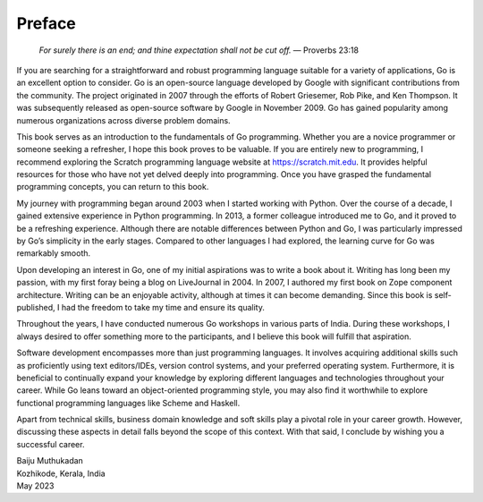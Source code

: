 Preface
=======

   *For surely there is an end; and thine expectation shall not be cut
   off.* — Proverbs 23:18

If you are searching for a straightforward and robust programming
language suitable for a variety of applications, Go is an excellent
option to consider. Go is an open-source language developed by Google
with significant contributions from the community. The project
originated in 2007 through the efforts of Robert Griesemer, Rob Pike,
and Ken Thompson. It was subsequently released as open-source software
by Google in November 2009. Go has gained popularity among numerous
organizations across diverse problem domains.

This book serves as an introduction to the fundamentals of Go
programming. Whether you are a novice programmer or someone seeking a
refresher, I hope this book proves to be valuable. If you are entirely
new to programming, I recommend exploring the Scratch programming
language website at https://scratch.mit.edu. It provides helpful
resources for those who have not yet delved deeply into programming.
Once you have grasped the fundamental programming concepts, you can
return to this book.

My journey with programming began around 2003 when I started working
with Python. Over the course of a decade, I gained extensive experience
in Python programming. In 2013, a former colleague introduced me to Go,
and it proved to be a refreshing experience. Although there are notable
differences between Python and Go, I was particularly impressed by Go’s
simplicity in the early stages. Compared to other languages I had
explored, the learning curve for Go was remarkably smooth.

Upon developing an interest in Go, one of my initial aspirations was to
write a book about it. Writing has long been my passion, with my first
foray being a blog on LiveJournal in 2004. In 2007, I authored my first
book on Zope component architecture. Writing can be an enjoyable
activity, although at times it can become demanding. Since this book is
self-published, I had the freedom to take my time and ensure its
quality.

Throughout the years, I have conducted numerous Go workshops in various
parts of India. During these workshops, I always desired to offer
something more to the participants, and I believe this book will fulfill
that aspiration.

Software development encompasses more than just programming languages.
It involves acquiring additional skills such as proficiently using text
editors/IDEs, version control systems, and your preferred operating
system. Furthermore, it is beneficial to continually expand your
knowledge by exploring different languages and technologies throughout
your career. While Go leans toward an object-oriented programming style,
you may also find it worthwhile to explore functional programming
languages like Scheme and Haskell.

Apart from technical skills, business domain knowledge and soft skills
play a pivotal role in your career growth. However, discussing these
aspects in detail falls beyond the scope of this context. With that
said, I conclude by wishing you a successful career.

| Baiju Muthukadan
| Kozhikode, Kerala, India
| May 2023

